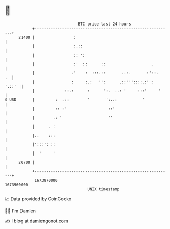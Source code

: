 * 👋

#+begin_example
                                   BTC price last 24 hours                    
               +------------------------------------------------------------+ 
         21400 |                 :                                          | 
               |                 :.::                                       | 
               |                 :: ':                                      | 
               |                 :'  ::      ::                    .        | 
               |                .'    :  :::.::       ..:.       :'::.   .  | 
               |                :     :.:   '':      .::'''::::.:' : '.::'  | 
               |             ::.:      :      ':.  ..: '     :::'     '     | 
   $ USD       |         :  .::        '       ':..:           '            | 
               |         :: :'                  ::'                         | 
               |        .: '                    ''                          | 
               |      . :                                                   | 
               |..    :::                                                   | 
               |':::': ::                                                   | 
               |  '     '                                                   | 
         20700 |                                                            | 
               +------------------------------------------------------------+ 
                1673870000                                        1673960000  
                                       UNIX timestamp                         
#+end_example
📈 Data provided by CoinGecko

🧑‍💻 I'm Damien

✍️ I blog at [[https://www.damiengonot.com][damiengonot.com]]
